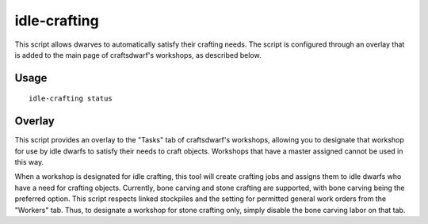 idle-crafting
=============

.. dfhack-tool::
    :summary: Allow dwarfs to automatically satisfy their need to craft objects.
    :tags: fort gameplay

This script allows dwarves to automatically satisfy their crafting needs. The
script is configured through an overlay that is added to the main page of
craftsdwarf's workshops, as described below.

Usage
-----

::

    idle-crafting status

Overlay
-------

This script provides an overlay to the "Tasks" tab of craftsdwarf's workshops,
allowing you to designate that workshop for use by idle dwarfs to satisfy their
needs to craft objects. Workshops that have a master assigned cannot be used in
this way.

When a workshop is designated for idle crafting, this tool will create crafting
jobs and assigns them to idle dwarfs who have a need for crafting
objects. Currently, bone carving and stone crafting are supported, with bone
carving being the preferred option. This script respects linked stockpiles and
the setting for permitted general work orders from the "Workers" tab. Thus, to
designate a workshop for stone crafting only, simply disable the bone carving
labor on that tab.


